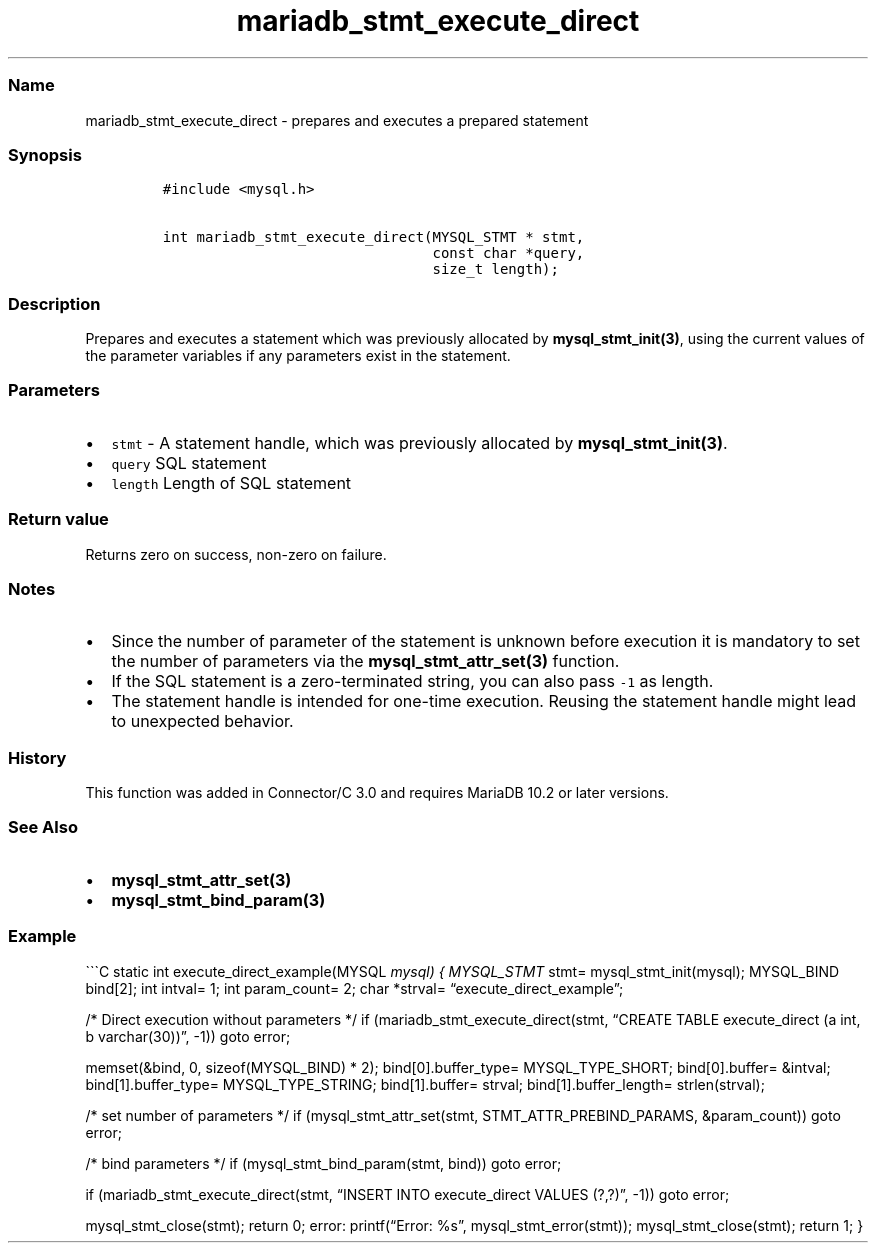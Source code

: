 .\" Automatically generated by Pandoc 2.5
.\"
.TH "mariadb_stmt_execute_direct" "3" "" "Version 3.2.2" "MariaDB Connector/C"
.hy
.SS Name
.PP
mariadb_stmt_execute_direct \- prepares and executes a prepared
statement
.SS Synopsis
.IP
.nf
\f[C]
#include <mysql.h>

int mariadb_stmt_execute_direct(MYSQL_STMT * stmt,
                                const char *query,
                                size_t length);
\f[R]
.fi
.SS Description
.PP
Prepares and executes a statement which was previously allocated by
\f[B]mysql_stmt_init(3)\f[R], using the current values of the parameter
variables if any parameters exist in the statement.
.SS Parameters
.IP \[bu] 2
\f[C]stmt\f[R] \- A statement handle, which was previously allocated by
\f[B]mysql_stmt_init(3)\f[R].
.IP \[bu] 2
\f[C]query\f[R] SQL statement
.IP \[bu] 2
\f[C]length\f[R] Length of SQL statement
.SS Return value
.PP
Returns zero on success, non\-zero on failure.
.SS Notes
.IP \[bu] 2
Since the number of parameter of the statement is unknown before
execution it is mandatory to set the number of parameters via the
\f[B]mysql_stmt_attr_set(3)\f[R] function.
.IP \[bu] 2
If the SQL statement is a zero\-terminated string, you can also pass
\f[C]\-1\f[R] as length.
.IP \[bu] 2
The statement handle is intended for one\-time execution.
Reusing the statement handle might lead to unexpected behavior.
.SS History
.PP
This function was added in Connector/C 3.0 and requires MariaDB 10.2 or
later versions.
.SS See Also
.IP \[bu] 2
\f[B]mysql_stmt_attr_set(3)\f[R]
.IP \[bu] 2
\f[B]mysql_stmt_bind_param(3)\f[R]
.SS Example
.PP
\[ga]\[ga]\[ga]C static int execute_direct_example(MYSQL \f[I]mysql) {
MYSQL_STMT \f[R]stmt= mysql_stmt_init(mysql); MYSQL_BIND bind[2]; int
intval= 1; int param_count= 2; char *strval=
\[lq]execute_direct_example\[rq];
.PP
/* Direct execution without parameters */ if
(mariadb_stmt_execute_direct(stmt, \[lq]CREATE TABLE execute_direct (a
int, b varchar(30))\[rq], \-1)) goto error;
.PP
memset(&bind, 0, sizeof(MYSQL_BIND) * 2); bind[0].buffer_type=
MYSQL_TYPE_SHORT; bind[0].buffer= &intval; bind[1].buffer_type=
MYSQL_TYPE_STRING; bind[1].buffer= strval; bind[1].buffer_length=
strlen(strval);
.PP
/* set number of parameters */ if (mysql_stmt_attr_set(stmt,
STMT_ATTR_PREBIND_PARAMS, &param_count)) goto error;
.PP
/* bind parameters */ if (mysql_stmt_bind_param(stmt, bind)) goto error;
.PP
if (mariadb_stmt_execute_direct(stmt, \[lq]INSERT INTO execute_direct
VALUES (?,?)\[rq], \-1)) goto error;
.PP
mysql_stmt_close(stmt); return 0; error: printf(\[lq]Error: %s\[rq],
mysql_stmt_error(stmt)); mysql_stmt_close(stmt); return 1; }
